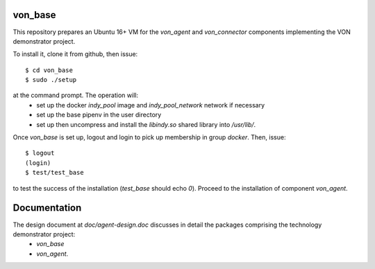 von_base
========
This repository prepares an Ubuntu 16+ VM for the `von_agent` and `von_connector` components implementing the VON demonstrator project.

To install it, clone it from github, then issue::

  $ cd von_base
  $ sudo ./setup

at the command prompt. The operation will:
  - set up the docker `indy_pool` image and `indy_pool_network` network if necessary
  - set up the base pipenv in the user directory
  - set up then uncompress and install the `libindy.so` shared library into `/usr/lib/`.

Once `von_base` is set up, logout and login to pick up membership in group `docker`. Then, issue::

  $ logout
  (login)
  $ test/test_base

to test the success of the installation (`test_base` should echo `0`). Proceed to the installation of component `von_agent`.

Documentation
=============
The design document at `doc/agent-design.doc` discusses in detail the packages comprising the technology demonstrator project:
  - `von_base`
  - `von_agent`.
